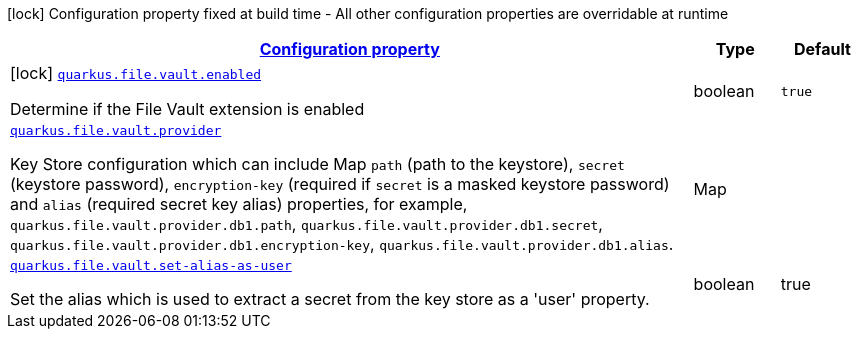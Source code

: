 //
// This content is generated using mvn compile and copied manually to here
//
[.configuration-legend]
icon:lock[title=Fixed at build time] Configuration property fixed at build time - All other configuration properties are overridable at runtime
[.configuration-reference.searchable, cols="80,.^10,.^10"]
|===

h|[[quarkus-file-vault_configuration]]link:#quarkus-file-vault_configuration[Configuration property]

h|Type
h|Default

a|icon:lock[title=Fixed at build time] [[quarkus-file-vault_quarkus.file.vault.enabled]]`link:#quarkus-file-vault_quarkus.file.vault.enabled[quarkus.file.vault.enabled]`

[.description]
--
Determine if the File Vault extension is enabled
--|boolean
|`true`


a| [[quarkus-file-vault_quarkus.file.vault.provider]]`link:#quarkus-file-vault_quarkus.file-vault.provider[quarkus.file.vault.provider]`

[.description]
--
Key Store configuration which can include Map `path` (path to the keystore), `secret` (keystore password), `encryption-key` (required if `secret` is a masked keystore password) and `alias` (required secret key alias) properties, for example, `quarkus.file.vault.provider.db1.path`, `quarkus.file.vault.provider.db1.secret`, `quarkus.file.vault.provider.db1.encryption-key`, `quarkus.file.vault.provider.db1.alias`.
--|Map
|

a| [[quarkus-file-vault_quarkus.file.vault.set-alias-as-user]]`link:#quarkus-file-vault_quarkus.file-vault.set-alias-as-user[quarkus.file.vault.set-alias-as-user]`

[.description]
--
Set the alias which is used to extract a secret from the key store as a 'user' property.
--|boolean
|true

|===
